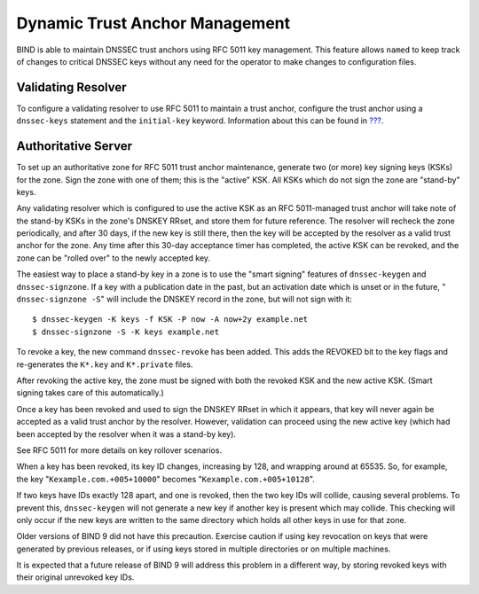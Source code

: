 .. 
   Copyright (C) Internet Systems Consortium, Inc. ("ISC")
   
   This Source Code Form is subject to the terms of the Mozilla Public
   License, v. 2.0. If a copy of the MPL was not distributed with this
   file, You can obtain one at http://mozilla.org/MPL/2.0/.
   
   See the COPYRIGHT file distributed with this work for additional
   information regarding copyright ownership.

.. _rfc5011.support:

Dynamic Trust Anchor Management
===============================

BIND is able to maintain DNSSEC trust anchors using RFC 5011 key
management. This feature allows ``named`` to keep track of changes to
critical DNSSEC keys without any need for the operator to make changes
to configuration files.

Validating Resolver
-------------------

To configure a validating resolver to use RFC 5011 to maintain a trust
anchor, configure the trust anchor using a ``dnssec-keys`` statement and
the ``initial-key`` keyword. Information about this can be found in
`??? <#dnssec-keys>`__.

Authoritative Server
--------------------

To set up an authoritative zone for RFC 5011 trust anchor maintenance,
generate two (or more) key signing keys (KSKs) for the zone. Sign the
zone with one of them; this is the "active" KSK. All KSKs which do not
sign the zone are "stand-by" keys.

Any validating resolver which is configured to use the active KSK as an
RFC 5011-managed trust anchor will take note of the stand-by KSKs in the
zone's DNSKEY RRset, and store them for future reference. The resolver
will recheck the zone periodically, and after 30 days, if the new key is
still there, then the key will be accepted by the resolver as a valid
trust anchor for the zone. Any time after this 30-day acceptance timer
has completed, the active KSK can be revoked, and the zone can be
"rolled over" to the newly accepted key.

The easiest way to place a stand-by key in a zone is to use the "smart
signing" features of ``dnssec-keygen`` and ``dnssec-signzone``. If a key
with a publication date in the past, but an activation date which is
unset or in the future, " ``dnssec-signzone -S``" will include the
DNSKEY record in the zone, but will not sign with it:

::

   $ dnssec-keygen -K keys -f KSK -P now -A now+2y example.net
   $ dnssec-signzone -S -K keys example.net

To revoke a key, the new command ``dnssec-revoke`` has been added. This
adds the REVOKED bit to the key flags and re-generates the ``K*.key``
and ``K*.private`` files.

After revoking the active key, the zone must be signed with both the
revoked KSK and the new active KSK. (Smart signing takes care of this
automatically.)

Once a key has been revoked and used to sign the DNSKEY RRset in which
it appears, that key will never again be accepted as a valid trust
anchor by the resolver. However, validation can proceed using the new
active key (which had been accepted by the resolver when it was a
stand-by key).

See RFC 5011 for more details on key rollover scenarios.

When a key has been revoked, its key ID changes, increasing by 128, and
wrapping around at 65535. So, for example, the key
"``Kexample.com.+005+10000``" becomes "``Kexample.com.+005+10128``".

If two keys have IDs exactly 128 apart, and one is revoked, then the two
key IDs will collide, causing several problems. To prevent this,
``dnssec-keygen`` will not generate a new key if another key is present
which may collide. This checking will only occur if the new keys are
written to the same directory which holds all other keys in use for that
zone.

Older versions of BIND 9 did not have this precaution. Exercise caution
if using key revocation on keys that were generated by previous
releases, or if using keys stored in multiple directories or on multiple
machines.

It is expected that a future release of BIND 9 will address this problem
in a different way, by storing revoked keys with their original
unrevoked key IDs.
